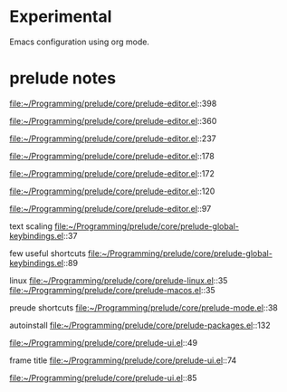 * Experimental
  Emacs configuration using org mode.

  
* prelude notes

  file:~/Programming/prelude/core/prelude-editor.el::398

  file:~/Programming/prelude/core/prelude-editor.el::360

  file:~/Programming/prelude/core/prelude-editor.el::237

  file:~/Programming/prelude/core/prelude-editor.el::178

  file:~/Programming/prelude/core/prelude-editor.el::172

  file:~/Programming/prelude/core/prelude-editor.el::120

  file:~/Programming/prelude/core/prelude-editor.el::97

  text scaling
  file:~/Programming/prelude/core/prelude-global-keybindings.el::37
  

  few useful shortcuts
  file:~/Programming/prelude/core/prelude-global-keybindings.el::89

  linux
  file:~/Programming/prelude/core/prelude-linux.el::35
  file:~/Programming/prelude/core/prelude-macos.el::35

  preude shortcuts
  file:~/Programming/prelude/core/prelude-mode.el::38

  autoinstall
  file:~/Programming/prelude/core/prelude-packages.el::132

  file:~/Programming/prelude/core/prelude-ui.el::49

  frame title
  file:~/Programming/prelude/core/prelude-ui.el::74

  file:~/Programming/prelude/core/prelude-ui.el::85
